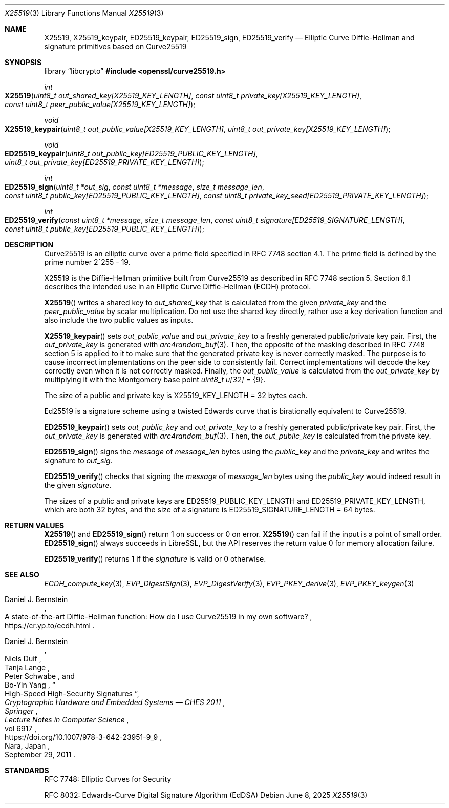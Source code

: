 .\" $OpenBSD: X25519.3,v 1.8 2025/06/08 22:40:30 schwarze Exp $
.\" contains some text from: BoringSSL curve25519.h, curve25519.c
.\" content also checked up to: OpenSSL f929439f Mar 15 12:19:16 2018 +0000
.\"
.\" Copyright (c) 2015 Google Inc.
.\" Copyright (c) 2018, 2022 Ingo Schwarze <schwarze@openbsd.org>
.\"
.\" Permission to use, copy, modify, and/or distribute this software for any
.\" purpose with or without fee is hereby granted, provided that the above
.\" copyright notice and this permission notice appear in all copies.
.\"
.\" THE SOFTWARE IS PROVIDED "AS IS" AND THE AUTHORS DISCLAIM ALL WARRANTIES
.\" WITH REGARD TO THIS SOFTWARE INCLUDING ALL IMPLIED WARRANTIES OF
.\" MERCHANTABILITY AND FITNESS. IN NO EVENT SHALL THE AUTHORS BE LIABLE FOR
.\" ANY SPECIAL, DIRECT, INDIRECT, OR CONSEQUENTIAL DAMAGES OR ANY DAMAGES
.\" WHATSOEVER RESULTING FROM LOSS OF USE, DATA OR PROFITS, WHETHER IN AN
.\" ACTION OF CONTRACT, NEGLIGENCE OR OTHER TORTIOUS ACTION, ARISING OUT OF
.\" OR IN CONNECTION WITH THE USE OR PERFORMANCE OF THIS SOFTWARE.
.\"
.\" According to the BoringSSL git history, those parts of the text in
.\" the present manual page that are Copyrighted by Google were probably
.\" written by Adam Langley <agl@google.com> in 2015.
.\" I fail to see any such text in the public domain files written
.\" by Daniel J. Bernstein and others that are included in SUPERCOP
.\" and that Adam Langley's BoringSSL implementation is based on.
.\"
.Dd $Mdocdate: June 8 2025 $
.Dt X25519 3
.Os
.Sh NAME
.Nm X25519 ,
.Nm X25519_keypair ,
.Nm ED25519_keypair ,
.Nm ED25519_sign ,
.Nm ED25519_verify
.Nd Elliptic Curve Diffie-Hellman and signature primitives based on Curve25519
.Sh SYNOPSIS
.Lb libcrypto
.In openssl/curve25519.h
.Ft int
.Fo X25519
.Fa "uint8_t out_shared_key[X25519_KEY_LENGTH]"
.Fa "const uint8_t private_key[X25519_KEY_LENGTH]"
.Fa "const uint8_t peer_public_value[X25519_KEY_LENGTH]"
.Fc
.Ft void
.Fo X25519_keypair
.Fa "uint8_t out_public_value[X25519_KEY_LENGTH]"
.Fa "uint8_t out_private_key[X25519_KEY_LENGTH]"
.Fc
.Ft void
.Fo ED25519_keypair
.Fa "uint8_t out_public_key[ED25519_PUBLIC_KEY_LENGTH]"
.Fa "uint8_t out_private_key[ED25519_PRIVATE_KEY_LENGTH]"
.Fc
.Ft int
.Fo ED25519_sign
.Fa "uint8_t *out_sig"
.Fa "const uint8_t *message"
.Fa "size_t message_len"
.Fa "const uint8_t public_key[ED25519_PUBLIC_KEY_LENGTH]"
.Fa "const uint8_t private_key_seed[ED25519_PRIVATE_KEY_LENGTH]"
.Fc
.Ft int
.Fo ED25519_verify
.Fa "const uint8_t *message"
.Fa "size_t message_len"
.Fa "const uint8_t signature[ED25519_SIGNATURE_LENGTH]"
.Fa "const uint8_t public_key[ED25519_PUBLIC_KEY_LENGTH]"
.Fc
.Sh DESCRIPTION
Curve25519 is an elliptic curve over a prime field
specified in RFC 7748 section 4.1.
The prime field is defined by the prime number 2^255 - 19.
.Pp
X25519
is the Diffie-Hellman primitive built from Curve25519 as described
in RFC 7748 section 5.
Section 6.1 describes the intended use in an Elliptic Curve Diffie-Hellman
(ECDH) protocol.
.Pp
.Fn X25519
writes a shared key to
.Fa out_shared_key
that is calculated from the given
.Fa private_key
and the
.Fa peer_public_value
by scalar multiplication.
Do not use the shared key directly, rather use a key derivation
function and also include the two public values as inputs.
.Pp
.Fn X25519_keypair
sets
.Fa out_public_value
and
.Fa out_private_key
to a freshly generated public/private key pair.
First, the
.Fa out_private_key
is generated with
.Xr arc4random_buf 3 .
Then, the opposite of the masking described in RFC 7748 section 5
is applied to it to make sure that the generated private key is never
correctly masked.
The purpose is to cause incorrect implementations on the peer side
to consistently fail.
Correct implementations will decode the key correctly even when it is
not correctly masked.
Finally, the
.Fa out_public_value
is calculated from the
.Fa out_private_key
by multiplying it with the Montgomery base point
.Vt uint8_t u[32] No = Brq 9 .
.Pp
The size of a public and private key is
.Dv X25519_KEY_LENGTH No = 32
bytes each.
.Pp
Ed25519 is a signature scheme using a twisted Edwards curve
that is birationally equivalent to Curve25519.
.Pp
.Fn ED25519_keypair
sets
.Fa out_public_key
and
.Fa out_private_key
to a freshly generated public/private key pair.
First, the
.Fa out_private_key
is generated with
.Xr arc4random_buf 3 .
Then, the
.Fa out_public_key
is calculated from the private key.
.Pp
.Fn ED25519_sign
signs the
.Fa message
of
.Fa message_len
bytes using the
.Fa public_key
and the
.Fa private_key
and writes the signature to
.Fa out_sig .
.Pp
.Fn ED25519_verify
checks that signing the
.Fa message
of
.Fa message_len
bytes using the
.Fa public_key
would indeed result in the given
.Fa signature .
.Pp
The sizes of a public and private keys are
.Dv ED25519_PUBLIC_KEY_LENGTH
and
.Dv ED25519_PRIVATE_KEY_LENGTH ,
which are both 32 bytes, and the size of a signature is
.Dv ED25519_SIGNATURE_LENGTH No = 64
bytes.
.Sh RETURN VALUES
.Fn X25519
and
.Fn ED25519_sign
return 1 on success or 0 on error.
.Fn X25519
can fail if the input is a point of small order.
.Fn ED25519_sign
always succeeds in LibreSSL, but the API reserves the return value 0
for memory allocation failure.
.Pp
.Fn ED25519_verify
returns 1 if the
.Fa signature
is valid or 0 otherwise.
.Sh SEE ALSO
.Xr ECDH_compute_key 3 ,
.Xr EVP_DigestSign 3 ,
.Xr EVP_DigestVerify 3 ,
.Xr EVP_PKEY_derive 3 ,
.Xr EVP_PKEY_keygen 3
.Rs
.%A Daniel J. Bernstein
.%R A state-of-the-art Diffie-Hellman function:\
    How do I use Curve25519 in my own software?
.%U https://cr.yp.to/ecdh.html
.Re
.Rs
.%A Daniel J. Bernstein
.%A Niels Duif
.%A Tanja Lange
.%A Peter Schwabe
.%A Bo-Yin Yang
.%T High-Speed High-Security Signatures
.%B Cryptographic Hardware and Embedded Systems \(em CHES 2011
.%I Springer
.%J Lecture Notes in Computer Science
.%V vol 6917
.%U https://doi.org/10.1007/978-3-642-23951-9_9
.%C Nara, Japan
.%D September 29, 2011
.Re
.Sh STANDARDS
RFC 7748: Elliptic Curves for Security
.Pp
RFC 8032: Edwards-Curve Digital Signature Algorithm (EdDSA)
